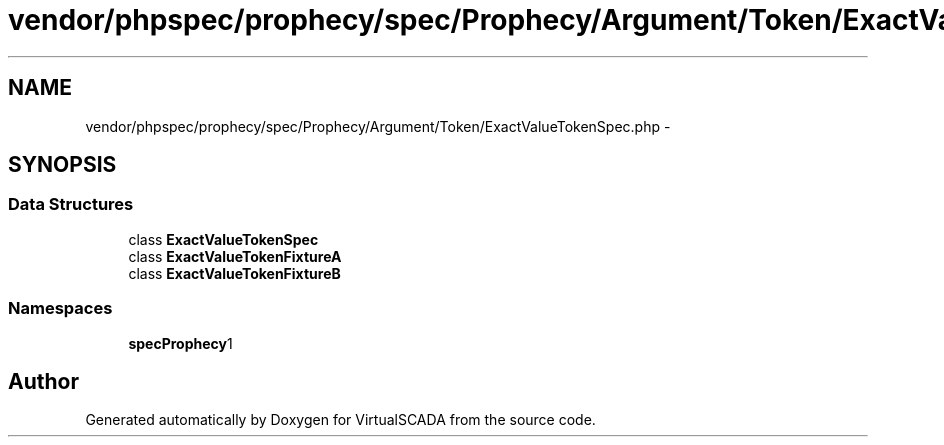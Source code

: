 .TH "vendor/phpspec/prophecy/spec/Prophecy/Argument/Token/ExactValueTokenSpec.php" 3 "Tue Apr 14 2015" "Version 1.0" "VirtualSCADA" \" -*- nroff -*-
.ad l
.nh
.SH NAME
vendor/phpspec/prophecy/spec/Prophecy/Argument/Token/ExactValueTokenSpec.php \- 
.SH SYNOPSIS
.br
.PP
.SS "Data Structures"

.in +1c
.ti -1c
.RI "class \fBExactValueTokenSpec\fP"
.br
.ti -1c
.RI "class \fBExactValueTokenFixtureA\fP"
.br
.ti -1c
.RI "class \fBExactValueTokenFixtureB\fP"
.br
.in -1c
.SS "Namespaces"

.in +1c
.ti -1c
.RI " \fBspec\\Prophecy\\Argument\\Token\fP"
.br
.in -1c
.SH "Author"
.PP 
Generated automatically by Doxygen for VirtualSCADA from the source code\&.
